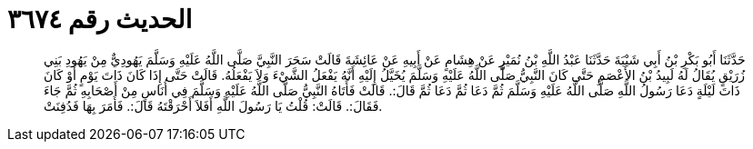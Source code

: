 
= الحديث رقم ٣٦٧٤

[quote.hadith]
حَدَّثَنَا أَبُو بَكْرِ بْنُ أَبِي شَيْبَةَ حَدَّثَنَا عَبْدُ اللَّهِ بْنُ نُمَيْرٍ عَنْ هِشَامٍ عَنْ أَبِيهِ عَنْ عَائِشَةَ قَالَتْ سَحَرَ النَّبِيَّ صَلَّى اللَّهُ عَلَيْهِ وَسَلَّمَ يَهُودِيٌّ مِنْ يَهُودِ بَنِي زُرَيْقٍ يُقَالُ لَهُ لَبِيدُ بْنُ الأَعْصَمِ حَتَّى كَانَ النَّبِيُّ صَلَّى اللَّهُ عَلَيْهِ وَسَلَّمَ يُخَيَّلُ إِلَيْهِ أَنَّهُ يَفْعَلُ الشَّيْءَ وَلاَ يَفْعَلُهُ. قَالَتْ حَتَّى إِذَا كَانَ ذَاتَ يَوْمٍ أَوْ كَانَ ذَاتَ لَيْلَةٍ دَعَا رَسُولُ اللَّهِ صَلَّى اللَّهُ عَلَيْهِ وَسَلَّمَ ثُمَّ دَعَا ثُمَّ دَعَا ثُمَّ قَالَ:. قَالَتْ فَأَتَاهُ النَّبِيُّ صَلَّى اللَّهُ عَلَيْهِ وَسَلَّمَ فِي أُنَاسٍ مِنْ أَصْحَابِهِ ثُمَّ جَاءَ فَقَالَ:. قَالَتْ: قُلْتُ يَا رَسُولَ اللَّهِ أَفَلاَ أَحْرَقْتَهُ قَالَ:. فَأَمَرَ بِهَا فَدُفِنَتْ.